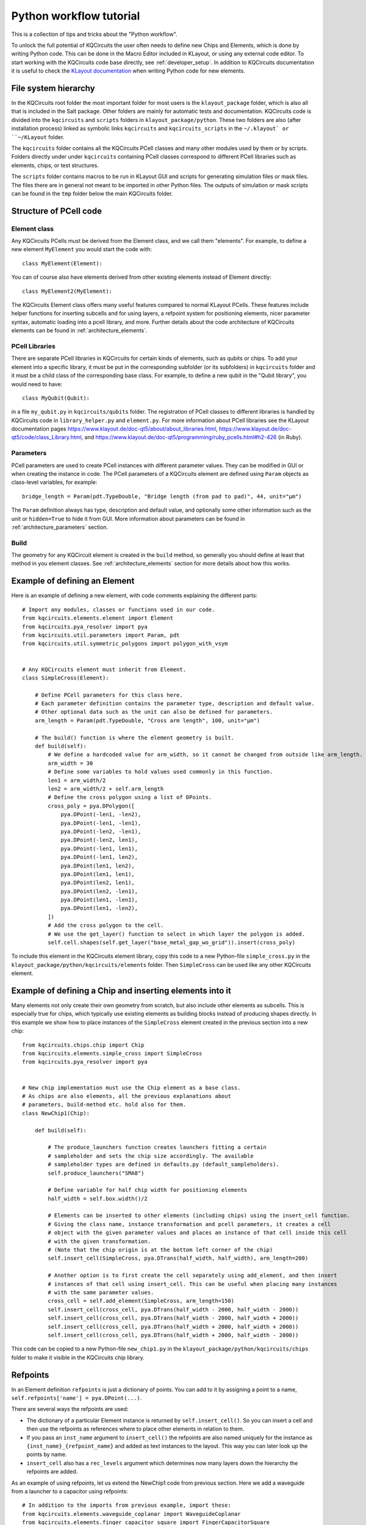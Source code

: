 Python workflow tutorial
========================

This is a collection of tips and tricks about the "Python workflow".

To unlock the full potential of KQCircuits the user often needs to define new Chips and Elements,
which is done by writing Python code. This can be done in the Macro Editor included in KLayout, or
using any external code editor. To start working with the KQCircuits code base directly, see
:ref:`developer_setup`. In addition to KQCircuits documentation it is useful
to check the `KLayout documentation <https://www.klayout.de/doc.html>`__ when
writing Python code for new elements.

File system hierarchy
---------------------

In the KQCircuits root folder the most important folder for most users is the
``klayout_package`` folder, which is also all that is included in the Salt
package. Other folders are mainly for automatic tests and documentation.
KQCircuits code is divided into the ``kqcircuits`` and ``scripts`` folders in
``klayout_package/python``. These two folders are also (after installation
process) linked as symbolic links ``kqcircuits`` and ``kqcircuits_scripts``
in the ``~/.klayout` or ``~/KLayout`` folder.

The ``kqcircuits`` folder contains all the KQCircuits PCell classes and many
other modules used by them or by scripts. Folders directly under under
``kqcircuits`` containing PCell classes correspond to different PCell
libraries such as elements, chips, or test structures.

The ``scripts`` folder contains macros to be run in KLayout GUI and
scripts for generating simulation files or mask files. The files there are in
general not meant to be imported in other Python files. The outputs of
simulation or mask scripts can be found in the ``tmp`` folder below the main
KQCircuits folder.

Structure of  PCell code
------------------------

Element class
^^^^^^^^^^^^^

Any KQCircuits PCells must be derived from the Element class, and we
call them "elements". For example, to define a new element ``MyElement`` you
would start the code with::

    class MyElement(Element):

You can of course also have elements derived from other existing elements
instead of Element directly::

    class MyElement2(MyElement):

The KQCircuits Element class offers many useful features compared to normal
KLayout PCells. These features include helper functions for inserting subcells
and for using layers, a refpoint system for positioning elements, nicer
parameter syntax, automatic loading into a pcell library, and more.
Further details about the code architecture of KQCircuits elements can be
found in :ref:`architecture_elements`.

PCell Libraries
^^^^^^^^^^^^^^^

There are separate PCell libraries in KQCircuits for certain kinds of
elements, such as qubits or chips. To add your element into a specific
library, it must be put in the corresponding subfolder (or its subfolders) in
``kqcircuits`` folder and it must be a child class of the corresponding base
class. For example, to define a new qubit in the "Qubit library", you would
need to have::

    class MyQubit(Qubit):

in a file ``my_qubit.py`` in ``kqcircuits/qubits`` folder. The registration
of PCell classes to different libraries is handled by KQCircuits code in
``library_helper.py`` and ``element.py``. For more information about PCell
libraries see the KLayout documentation pages
https://www.klayout.de/doc-qt5/about/about_libraries.html,
https://www.klayout.de/doc-qt5/code/class_Library.html, and
https://www.klayout.de/doc-qt5/programming/ruby_pcells.html#h2-426 (in Ruby).


Parameters
^^^^^^^^^^

PCell parameters are used to create PCell instances with different parameter
values. They can be modified in GUI or when creating the instance in code.
The PCell parameters of a KQCircuits element are defined using ``Param``
objects as class-level variables, for example::

    bridge_length = Param(pdt.TypeDouble, "Bridge length (from pad to pad)", 44, unit="μm")

The ``Param``  definition always has type, description and default value, and
optionally some other information such as the unit or ``hidden=True`` to hide
it from GUI. More information about parameters can be found in
:ref:`architecture_parameters` section.

Build
^^^^^

The geometry for any KQCircuit element is created in the ``build`` method, so
generally you should define at least that method in you element classes. See
:ref:`architecture_elements` section for more details about how this works.

Example of defining an Element
------------------------------

Here is an example of defining a new element, with code comments explaining
the different parts::

    # Import any modules, classes or functions used in our code.
    from kqcircuits.elements.element import Element
    from kqcircuits.pya_resolver import pya
    from kqcircuits.util.parameters import Param, pdt
    from kqcircuits.util.symmetric_polygons import polygon_with_vsym


    # Any KQCircuits element must inherit from Element.
    class SimpleCross(Element):

        # Define PCell parameters for this class here.
        # Each parameter definition contains the parameter type, description and default value.
        # Other optional data such as the unit can also be defined for parameters.
        arm_length = Param(pdt.TypeDouble, "Cross arm length", 100, unit="μm")

        # The build() function is where the element geometry is built.
        def build(self):
            # We define a hardcoded value for arm_width, so it cannot be changed from outside like arm_length.
            arm_width = 30
            # Define some variables to hold values used commonly in this function.
            len1 = arm_width/2
            len2 = arm_width/2 + self.arm_length
            # Define the cross polygon using a list of DPoints.
            cross_poly = pya.DPolygon([
                pya.DPoint(-len1, -len2),
                pya.DPoint(-len1, -len1),
                pya.DPoint(-len2, -len1),
                pya.DPoint(-len2, len1),
                pya.DPoint(-len1, len1),
                pya.DPoint(-len1, len2),
                pya.DPoint(len1, len2),
                pya.DPoint(len1, len1),
                pya.DPoint(len2, len1),
                pya.DPoint(len2, -len1),
                pya.DPoint(len1, -len1),
                pya.DPoint(len1, -len2),
            ])
            # Add the cross polygon to the cell.
            # We use the get_layer() function to select in which layer the polygon is added.
            self.cell.shapes(self.get_layer("base_metal_gap_wo_grid")).insert(cross_poly)

To include this element in the KQCircuits element library, copy this code to a
new Python-file ``simple_cross.py`` in the
``klayout_package/python/kqcircuits/elements`` folder. Then ``SimpleCross``
can be used like any other KQCircuits element.

Example of defining a Chip and inserting elements into it
---------------------------------------------------------

Many elements not only create their own geometry from scratch, but also
include other elements as subcells. This is especially true for chips, which
typically use existing elements as building blocks instead of producing shapes
directly. In this example we show how to place instances of the ``SimpleCross``
element created in the previous section into a new chip::

    from kqcircuits.chips.chip import Chip
    from kqcircuits.elements.simple_cross import SimpleCross
    from kqcircuits.pya_resolver import pya


    # New chip implementation must use the Chip element as a base class.
    # As chips are also elements, all the previous explanations about
    # parameters, build-method etc. hold also for them.
    class NewChip1(Chip):

        def build(self):

            # The produce_launchers function creates launchers fitting a certain
            # sampleholder and sets the chip size accordingly. The available
            # sampleholder types are defined in defaults.py (default_sampleholders).
            self.produce_launchers("SMA8")

            # Define variable for half chip width for positioning elements
            half_width = self.box.width()/2

            # Elements can be inserted to other elements (including chips) using the insert_cell function.
            # Giving the class name, instance transformation and pcell parameters, it creates a cell
            # object with the given parameter values and places an instance of that cell inside this cell
            # with the given transformation.
            # (Note that the chip origin is at the bottom left corner of the chip)
            self.insert_cell(SimpleCross, pya.DTrans(half_width, half_width), arm_length=200)

            # Another option is to first create the cell separately using add_element, and then insert
            # instances of that cell using insert_cell. This can be useful when placing many instances
            # with the same parameter values.
            cross_cell = self.add_element(SimpleCross, arm_length=150)
            self.insert_cell(cross_cell, pya.DTrans(half_width - 2000, half_width - 2000))
            self.insert_cell(cross_cell, pya.DTrans(half_width - 2000, half_width + 2000))
            self.insert_cell(cross_cell, pya.DTrans(half_width + 2000, half_width + 2000))
            self.insert_cell(cross_cell, pya.DTrans(half_width + 2000, half_width - 2000))

This code can be copied to a new Python-file ``new_chip1.py`` in the
``klayout_package/python/kqcircuits/chips`` folder to make it visible in the
KQCircuits chip library.

Refpoints
---------

In an Element definition ``refpoints`` is just a dictionary of points. You can add to it by
assigning a point to a name, ``self.refpoints['name'] = pya.DPoint(...)``.

There are several ways the refpoints are used:

- The dictionary of a particular Element instance is returned by ``self.insert_cell()``. So you can
  insert a cell and then use the refpoints as references where to place other elements in relation
  to them.
- If you pass an ``inst_name`` argument to ``insert_cell()`` the refpoints are also named uniquely
  for the instance as ``{inst_name}_{refpoint_name}`` and added as text instances to the layout.
  This way you can later look up the points by name.
- ``insert_cell`` also has a ``rec_levels`` argument which determines now many layers down the
  hierarchy the refpoints are added.

As an example of using refpoints, let us extend the NewChip1 code from
previous section. Here we add a waveguide from a launcher to a capacitor
using refpoints::

    # In addition to the imports from previous example, import these:
    from kqcircuits.elements.waveguide_coplanar import WaveguideCoplanar
    from kqcircuits.elements.finger_capacitor_square import FingerCapacitorSquare


    class NewChip1(Chip):

        def build(self):

            # After produce_launchers call, there will be "chip-level" refpoints in self.refpoints.
            # These refpoints have prefixes corresponding to launcher names, such as "WN" for one
            # of the SMA8 launchers. Same is true for elements inserted with an inst_name.
            self.produce_launchers("SMA8")

            # ... other code here ...

            # insert_cell can return a dictionary of refpoints for the inserted element
            _, cap_refpoints = self.insert_cell(FingerCapacitorSquare, pya.DTrans(1, False, 5000, 3000))
            # Refpoints can be used to position WaveguideCoplanar path points or WaveguideComposite nodes.
            self.insert_cell(
                WaveguideCoplanar,
                path=pya.DPath([
                    # "Chip-level" refpoints with launcher name prefix "WN"
                    self.refpoints["WN_port"],
                    self.refpoints["WN_port_corner"],
                    # Refpoints of the capacitor element instance (no instance name prefix)
                    cap_refpoints["port_b_corner"],
                    cap_refpoints["port_b"],
                ], 0),
            )


How to use the points once they exist? Several styles have evolved:

- Just use them as a point and perhaps do some geometry calculations to come up with other points
  relative to it. This style is mostly useful inside element code, since it is there you really need
  to decide on geometry.
- On the Chip or Simulation level you can use ``align`` and ``align_to`` arguments of
  ``insert_cell()``. These can be either a point or a string name referring to a refpoint name, and
  will displace (but not rotate!) the element such that the two points overlap. For example,
  ``insert_cell(SomeElement, align="refpoint_of_some_element",
  align_to=self.refpoints["existing_ref"])``.

There is a convention followed almost everywhere: Places where you normally connect coplanar
waveguides have a refpoint named ``something_port`` and a second refpoint ``something_port_corner``
which is one corner-radius (``r``) away and indicates the direction that the connecting waveguide
should go. You can connect a waveguide correctly by routing it from ``something_port`` to
``something_port_corner``, and then wherever you want to go (can't do more than 90 degree turns this
way!). This point is also useful in simulations to pass to ``produce_waveguide_to_port()``.

The `WaveguideComposite
<../api/kqcircuits.elements.waveguide_composite.html#kqcircuits.elements.waveguide_composite.WaveguideComposite>`_
element has some logic where you can insert arbitrary elements inside waveguides and it uses these
points to align and connect them correctly.

Refpoints are not visible by default in KLayout. Enable the ``texts/refpoints`` layer to see all
refpoints. If there are many overlapping refpoints the texts can be hard to read. In this case, the
``texts/top refpoints`` layer may be used to see only the top-level refpoints. For this choose a new
top cell by right clicking the chip in the cell view of KLayout and selecting "Show As New Top".
This can be very useful to see "chip-level" refpoints only.

Faces
-----

Elements support a concept of faces, which is used for 3D-integrated chips to
place shapes in layers belonging to a certain chip face. For example, an
element may create shapes in face 0 and face 1, and the ``face_ids`` parameter
of the element determines which actual chip faces the faces 0 and 1 refer to.
By default, KQC elements have ``face_ids=["b","t","c"]``, so face 0 would be
"b" and face 1 would be "t".

To choose which face/layer a shape is placed in, you can use the ``face_id``
argument of ``self.get_layer``::

    # (the face_id passed to self.get_layer is actually an index to self.face_ids)
    self.cell.shapes(self.get_layer("indium_bump", face_id=0)).insert(pya.DBox(0, 500, 500, 0))
    self.cell.shapes(self.get_layer("indium_bump", face_id=1)).insert(pya.DBox(100, 400, 400, 100))

Note that by default ``face_id=0`` will be used in ``get_layer``, so it could
be omitted. It is also possible to change the face in which subcells are
placed in::

    # Placing a single-face element in a different face than the default
    self.insert_cell(Launcher, face_ids=[self.face_ids[1]])
    # Placing a multi-face element with the parts in different faces swapped
    self.insert_cell(FlipChipConnectorRf, face_ids=[self.face_ids[1], self.face_ids[0]])
